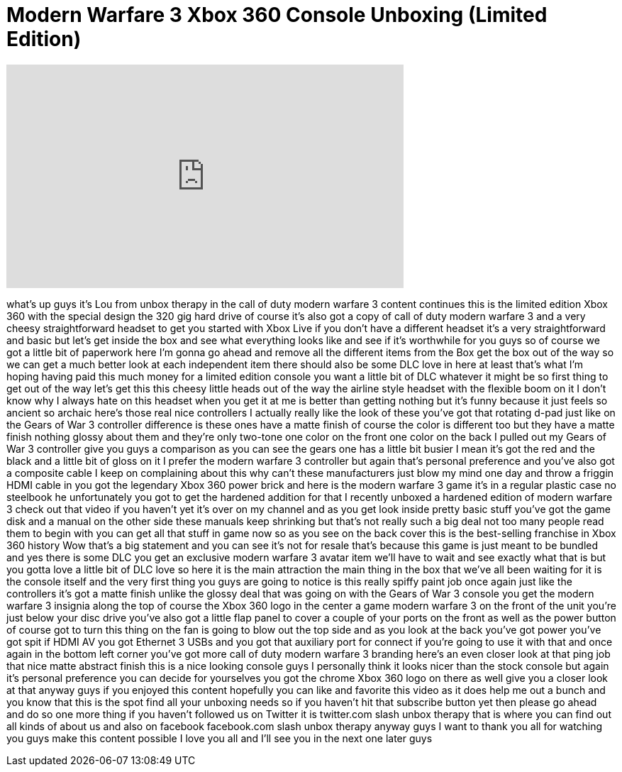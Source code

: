 = Modern Warfare 3 Xbox 360 Console Unboxing (Limited Edition)
:published_at: 2011-11-08
:hp-alt-title: Modern Warfare 3 Xbox 360 Console Unboxing (Limited Edition)
:hp-image: https://i.ytimg.com/vi/hB3K7e1DheU/maxresdefault.jpg


++++
<iframe width="560" height="315" src="https://www.youtube.com/embed/hB3K7e1DheU?rel=0" frameborder="0" allow="autoplay; encrypted-media" allowfullscreen></iframe>
++++

what's up guys it's Lou from unbox
therapy in the call of duty modern
warfare 3 content continues this is the
limited edition Xbox 360 with the
special design the 320 gig hard drive of
course it's also got a copy of call of
duty modern warfare 3 and a very cheesy
straightforward headset to get you
started with Xbox Live if you don't have
a different headset it's a very
straightforward and basic but let's get
inside the box and see what everything
looks like and see if it's worthwhile
for you guys so of course we got a
little bit of paperwork here I'm gonna
go ahead and remove all the different
items from the Box get the box out of
the way so we can get a much better look
at each independent item there should
also be some DLC love in here at least
that's what I'm hoping having paid this
much money for a limited edition console
you want a little bit of DLC whatever it
might be so first thing to get out of
the way let's get this this cheesy
little heads out of the way the airline
style headset with the flexible boom on
it I don't know why I always hate on
this headset when you get it at me is
better than getting nothing but it's
funny because it just feels so ancient
so archaic here's those real nice
controllers I actually really like the
look of these you've got that rotating
d-pad just like on the Gears of War 3
controller difference is these ones have
a matte finish of course the color is
different too but they have a matte
finish nothing glossy about them and
they're only two-tone one color on the
front one color on the back I pulled out
my Gears of War 3 controller give you
guys a comparison as you can see the
gears one has a little bit busier I mean
it's got the red and the black and a
little bit of gloss on it I prefer the
modern warfare 3 controller but again
that's personal preference and you've
also got a composite cable I keep on
complaining about this why can't these
manufacturers just blow my mind one day
and throw a friggin HDMI cable in you
got the legendary Xbox 360 power brick
and here is the modern warfare 3 game
it's in a regular plastic case no
steelbook he
unfortunately you got to get the
hardened addition for that I recently
unboxed a hardened edition of modern
warfare 3 check out that video if you
haven't yet it's over on my channel and
as you get look inside pretty basic
stuff you've got the game disk and a
manual on the other side these manuals
keep shrinking but that's not really
such a big deal not too many people read
them to begin with you can get all that
stuff in game now so as you see on the
back cover this is the best-selling
franchise in Xbox 360 history Wow
that's a big statement and you can see
it's not for resale that's because this
game is just meant to be bundled and yes
there is some DLC you get an exclusive
modern warfare 3 avatar item we'll have
to wait and see exactly what that is but
you gotta love a little bit of DLC love
so here it is the main attraction the
main thing in the box that we've all
been waiting for it is the console
itself and the very first thing you guys
are going to notice is this really
spiffy paint job once again just like
the controllers it's got a matte finish
unlike the glossy deal that was going on
with the Gears of War 3 console you get
the modern warfare 3 insignia along the
top of course the Xbox 360 logo in the
center a game modern warfare 3 on the
front of the unit
you're just below your disc drive you've
also got a little flap panel to cover a
couple of your ports on the front as
well as the power button of course got
to turn this thing on the fan is going
to blow out the top side and as you look
at the back you've got power you've got
spit if HDMI AV you got Ethernet 3 USBs
and you got that auxiliary port for
connect if you're going to use it with
that and once again in the bottom left
corner you've got more call of duty
modern warfare 3 branding here's an even
closer look at that ping job that nice
matte abstract finish this is a nice
looking console guys I personally think
it looks nicer than the stock console
but again it's personal preference you
can decide for yourselves you got the
chrome Xbox 360 logo on there as well
give you a closer look at that anyway
guys if you enjoyed this content
hopefully you can like and favorite this
video as it does help me out a bunch and
you know that this is the spot
find all your unboxing needs so if you
haven't hit that subscribe button yet
then please go ahead and do so one more
thing if you haven't followed us on
Twitter
it is twitter.com slash unbox therapy
that is where you can find out all kinds
of about us and also on facebook
facebook.com slash unbox therapy anyway
guys I want to thank you all for
watching you guys make this content
possible I love you all and I'll see you
in the next one
later guys